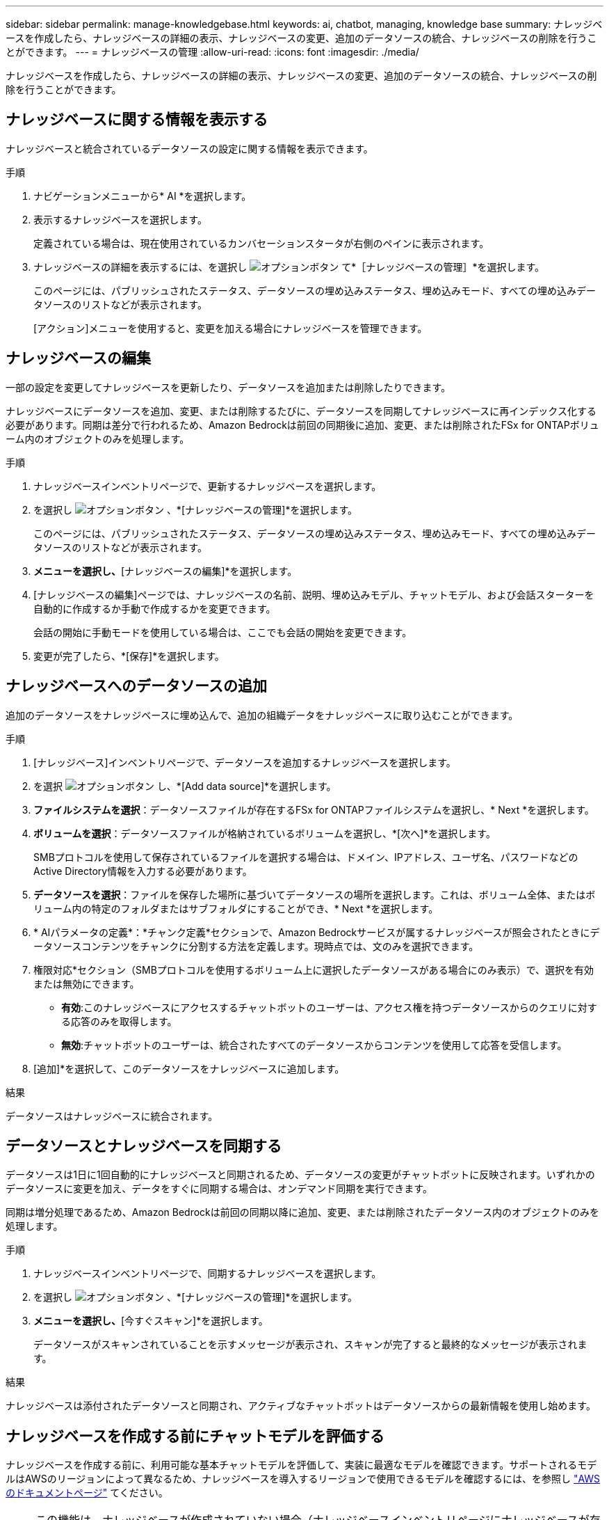 ---
sidebar: sidebar 
permalink: manage-knowledgebase.html 
keywords: ai, chatbot, managing, knowledge base 
summary: ナレッジベースを作成したら、ナレッジベースの詳細の表示、ナレッジベースの変更、追加のデータソースの統合、ナレッジベースの削除を行うことができます。 
---
= ナレッジベースの管理
:allow-uri-read: 
:icons: font
:imagesdir: ./media/


[role="lead"]
ナレッジベースを作成したら、ナレッジベースの詳細の表示、ナレッジベースの変更、追加のデータソースの統合、ナレッジベースの削除を行うことができます。



== ナレッジベースに関する情報を表示する

ナレッジベースと統合されているデータソースの設定に関する情報を表示できます。

.手順
. ナビゲーションメニューから* AI *を選択します。
. 表示するナレッジベースを選択します。
+
定義されている場合は、現在使用されているカンバセーションスタータが右側のペインに表示されます。

. ナレッジベースの詳細を表示するには、を選択し image:icon-action.png["オプションボタン"] て*［ナレッジベースの管理］*を選択します。
+
このページには、パブリッシュされたステータス、データソースの埋め込みステータス、埋め込みモード、すべての埋め込みデータソースのリストなどが表示されます。

+
[アクション]メニューを使用すると、変更を加える場合にナレッジベースを管理できます。





== ナレッジベースの編集

一部の設定を変更してナレッジベースを更新したり、データソースを追加または削除したりできます。

ナレッジベースにデータソースを追加、変更、または削除するたびに、データソースを同期してナレッジベースに再インデックス化する必要があります。同期は差分で行われるため、Amazon Bedrockは前回の同期後に追加、変更、または削除されたFSx for ONTAPボリューム内のオブジェクトのみを処理します。

.手順
. ナレッジベースインベントリページで、更新するナレッジベースを選択します。
. を選択し image:icon-action.png["オプションボタン"] 、*[ナレッジベースの管理]*を選択します。
+
このページには、パブリッシュされたステータス、データソースの埋め込みステータス、埋め込みモード、すべての埋め込みデータソースのリストなどが表示されます。

. [アクション]*メニューを選択し、*[ナレッジベースの編集]*を選択します。
. [ナレッジベースの編集]ページでは、ナレッジベースの名前、説明、埋め込みモデル、チャットモデル、および会話スターターを自動的に作成するか手動で作成するかを変更できます。
+
会話の開始に手動モードを使用している場合は、ここでも会話の開始を変更できます。

. 変更が完了したら、*[保存]*を選択します。




== ナレッジベースへのデータソースの追加

追加のデータソースをナレッジベースに埋め込んで、追加の組織データをナレッジベースに取り込むことができます。

.手順
. [ナレッジベース]インベントリページで、データソースを追加するナレッジベースを選択します。
. を選択 image:icon-action.png["オプションボタン"] し、*[Add data source]*を選択します。
. *ファイルシステムを選択*：データソースファイルが存在するFSx for ONTAPファイルシステムを選択し、* Next *を選択します。
. *ボリュームを選択*：データソースファイルが格納されているボリュームを選択し、*[次へ]*を選択します。
+
SMBプロトコルを使用して保存されているファイルを選択する場合は、ドメイン、IPアドレス、ユーザ名、パスワードなどのActive Directory情報を入力する必要があります。

. *データソースを選択*：ファイルを保存した場所に基づいてデータソースの場所を選択します。これは、ボリューム全体、またはボリューム内の特定のフォルダまたはサブフォルダにすることができ、* Next *を選択します。
. * AIパラメータの定義*：*チャンク定義*セクションで、Amazon Bedrockサービスが属するナレッジベースが照会されたときにデータソースコンテンツをチャンクに分割する方法を定義します。現時点では、文のみを選択できます。
. 権限対応*セクション（SMBプロトコルを使用するボリューム上に選択したデータソースがある場合にのみ表示）で、選択を有効または無効にできます。
+
** *有効*:このナレッジベースにアクセスするチャットボットのユーザーは、アクセス権を持つデータソースからのクエリに対する応答のみを取得します。
** *無効*:チャットボットのユーザーは、統合されたすべてのデータソースからコンテンツを使用して応答を受信します。


. [追加]*を選択して、このデータソースをナレッジベースに追加します。


.結果
データソースはナレッジベースに統合されます。



== データソースとナレッジベースを同期する

データソースは1日に1回自動的にナレッジベースと同期されるため、データソースの変更がチャットボットに反映されます。いずれかのデータソースに変更を加え、データをすぐに同期する場合は、オンデマンド同期を実行できます。

同期は増分処理であるため、Amazon Bedrockは前回の同期以降に追加、変更、または削除されたデータソース内のオブジェクトのみを処理します。

.手順
. ナレッジベースインベントリページで、同期するナレッジベースを選択します。
. を選択し image:icon-action.png["オプションボタン"] 、*[ナレッジベースの管理]*を選択します。
. [アクション]*メニューを選択し、*[今すぐスキャン]*を選択します。
+
データソースがスキャンされていることを示すメッセージが表示され、スキャンが完了すると最終的なメッセージが表示されます。



.結果
ナレッジベースは添付されたデータソースと同期され、アクティブなチャットボットはデータソースからの最新情報を使用し始めます。



== ナレッジベースを作成する前にチャットモデルを評価する

ナレッジベースを作成する前に、利用可能な基本チャットモデルを評価して、実装に最適なモデルを確認できます。サポートされるモデルはAWSのリージョンによって異なるため、ナレッジベースを導入するリージョンで使用できるモデルを確認するには、を参照し https://docs.aws.amazon.com/bedrock/latest/userguide/models-regions.html["AWSのドキュメントページ"^] てください。


NOTE: この機能は、ナレッジベースが作成されていない場合（ナレッジベースインベントリページにナレッジベースが存在しない場合）にのみ使用できます。

.手順
. ナレッジベースのインベントリページから、チャットボットのページの右側にチャットモデルを選択するオプションが表示されます。
. リストからチャットモデルを選択し、プロンプト領域に質問のセットを入力して、チャットボットがどのように応答するかを確認します。
. 複数のモデルを試して、実装に最適なモデルを確認してください。


.結果
ナレッジベースを作成するときは、そのチャットモデルを使用します。



== ナレッジベースの非公開

ナレッジベースを公開してチャットボットアプリケーションと統合できるようにした後、チャットボットアプリケーションからナレッジベースへのアクセスを無効にする場合は、ナレッジベースを非公開にすることができます。

ナレッジベースを非公開にすると、チャットアプリケーションの動作が停止します。ナレッジベースにアクセスできた一意のAPIエンドポイントが無効になります。

.手順
. [ナレッジベース]インベントリページで、非公開にするナレッジベースを選択します。
. を選択し image:icon-action.png["オプションボタン"] 、*[ナレッジベースの管理]*を選択します。
+
このページには、パブリッシュされたステータス、データソースの埋め込みステータス、埋め込みモード、およびすべての埋め込みデータソースのリストが表示されます。

. [アクション（Actions）]メニューを選択し、*[パブリッシュ解除（Unpublish）]*を選択


.結果
ナレッジベースが無効になり、チャットボットアプリケーションからアクセスできなくなります。



== ナレッジベースの削除

ナレッジベースが不要になった場合は、ナレッジベースを削除できます。ナレッジベースを削除すると、そのナレッジベースはWorkload Factoryから削除され、ナレッジベースを使用しているすべてのアプリケーションまたはチャットボットが機能しなくなります。この操作は元に戻すことはできません。

ナレッジベースを削除する場合は、次のアクションを実行して、ナレッジベースに関連付けられているすべてのリソースを完全に削除する必要があります。

* ナレッジベースと関連付けられているエージェントの関連付けを解除します。
* ナレッジベースからインデックス付けされた基になるデータは、設定したベクターストアに残り、取得することができます。データを削除するには、データ埋め込みを含むベクターインデックスも削除する必要があります。


.手順
. ナレッジベースインベントリページで、削除するナレッジベースを選択します。
. を選択し image:icon-action.png["オプションボタン"] 、*[ナレッジベースの管理]*を選択します。
. [アクション]メニューを選択し、*[ナレッジベースの削除]*を選択します。
. [ナレッジベースの削除]ダイアログで、削除することを確認し、*[削除]*を選択します。


.結果
ナレッジベースがWorkload Factoryから削除されます。
